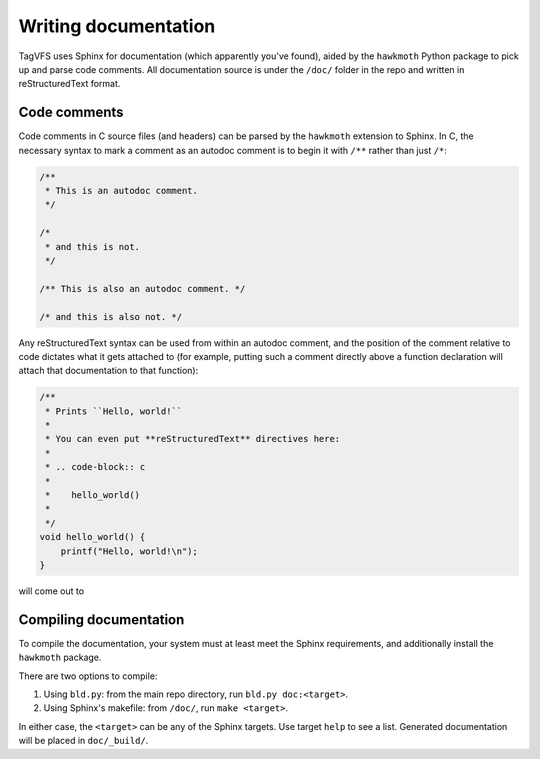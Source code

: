 =====================
Writing documentation
=====================

TagVFS uses Sphinx for documentation (which apparently you've found), aided by
the ``hawkmoth`` Python package to pick up and parse code comments.  All
documentation source is under the ``/doc/`` folder in the repo and written in
reStructuredText format.

Code comments
-------------

Code comments in C source files (and headers) can be parsed by the ``hawkmoth``
extension to Sphinx.  In C, the necessary syntax to mark a comment as an
autodoc comment is to begin it with ``/**`` rather than just ``/*``:

.. code-block:: c

   /**
    * This is an autodoc comment.
    */

   /*
    * and this is not.
    */

   /** This is also an autodoc comment. */

   /* and this is also not. */

Any reStructuredText syntax can be used from within an autodoc comment, and the
position of the comment relative to code dictates what it gets attached to (for
example, putting such a comment directly above a function declaration will
attach that documentation to that function):

.. code-block:: c

   /**
    * Prints ``Hello, world!``
    *
    * You can even put **reStructuredText** directives here:
    *
    * .. code-block:: c
    *
    *    hello_world()
    *
    */
   void hello_world() {
       printf("Hello, world!\n");
   }

will come out to

.. c:function:: void hello_world()
    
   Prints ``Hello, world!``

   You can even put **reStructuredText** directives here:

   .. code-block:: c

      hello_world()


Compiling documentation
-----------------------

To compile the documentation, your system must at least meet the Sphinx
requirements, and additionally install the ``hawkmoth`` package.

There are two options to compile:

1. Using ``bld.py``: from the main repo directory, run ``bld.py doc:<target>``.
2. Using Sphinx's makefile: from ``/doc/``, run ``make <target>``.

In either case, the ``<target>`` can be any of the Sphinx targets.  Use target
``help`` to see a list.  Generated documentation will be placed in
``doc/_build/``.

